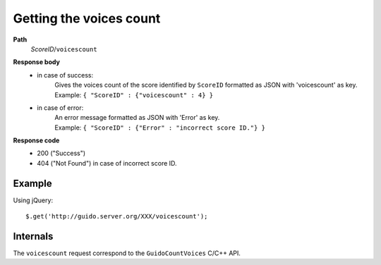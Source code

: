 Getting the voices count
--------------------------

.. index::
  single: voicescount


**Path**
	*ScoreID*/``voicescount``

**Response body**
	* in case of success: 
		| Gives the voices count of the score identified by ``ScoreID`` formatted as JSON with 'voicescount' as key.
	  	| Example: ``{ "ScoreID" : {"voicescount" : 4} }``
	* in case of error:
		| An error message formatted as JSON with 'Error' as key.
	  	| Example: ``{ "ScoreID" : {"Error" : "incorrect score ID."} }``

**Response code**
	* 200 ("Success")
	* 404 ("Not Found") in case of incorrect score ID.

Example
^^^^^^^^^^^

Using jQuery::

	$.get('http://guido.server.org/XXX/voicescount');


Internals
^^^^^^^^^^^

The ``voicescount`` request correspond to the ``GuidoCountVoices`` C/C++ API.

